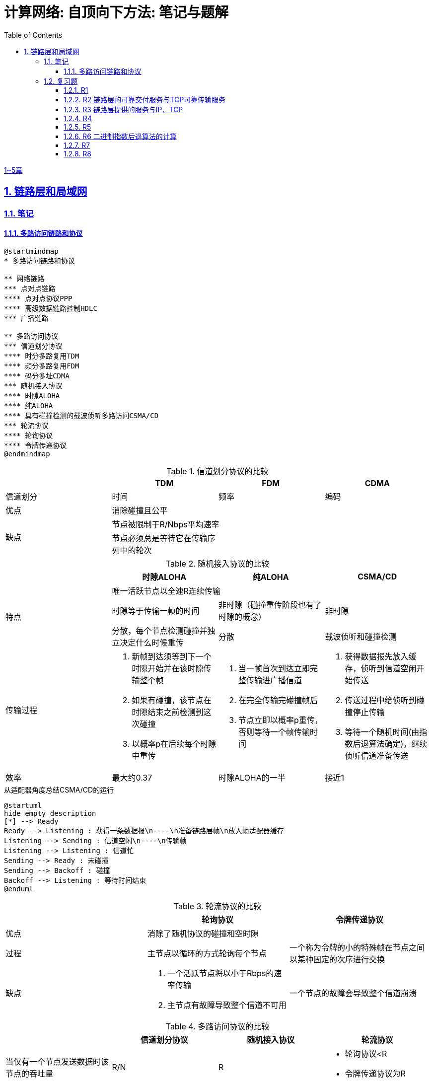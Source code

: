 = 计算网络: 自顶向下方法: 笔记与题解
:imagesdir: ./img
:toc: left
:toclevels: 4
:stem: latexmath
:sectlinks:
:favicon:
:sectnums:
:sectnumlevels: 3

link:legacy.html[1~5章]

== 链路层和局域网

=== 笔记

==== 多路访问链路和协议

[plantuml, target=ch6-3a, format=svg]
....
@startmindmap
* 多路访问链路和协议

** 网络链路
*** 点对点链路
**** 点对点协议PPP
**** 高级数据链路控制HDLC
*** 广播链路

** 多路访问协议
*** 信道划分协议
**** 时分多路复用TDM
**** 频分多路复用FDM
**** 码分多址CDMA
*** 随机接入协议
**** 时隙ALOHA
**** 纯ALOHA
**** 具有碰撞检测的载波侦听多路访问CSMA/CD
*** 轮流协议
**** 轮询协议
**** 令牌传递协议
@endmindmap
....

.信道划分协议的比较
[cols="4*^.^"]
|===
| |TDM |FDM |CDMA

|信道划分
|时间
|频率
|编码

|优点
3+|消除碰撞且公平

.2+|缺点
3+|节点被限制于R/Nbps平均速率

|节点必须总是等待它在传输序列中的轮次
|
|
|===

.随机接入协议的比较
|===
||时隙ALOHA |纯ALOHA| CSMA/CD

.3+.^|特点

3+^|唯一活跃节点以全速R连续传输

|时隙等于传输一帧的时间
|非时隙（碰撞重传阶段也有了时隙的概念）
|非时隙

|分散，每个节点检测碰撞并独立决定什么时候重传
|分散
|载波侦听和碰撞检测

.^|传输过程
a|. 新帧到达须等到下一个时隙开始并在该时隙传输整个帧
. 如果有碰撞，该节点在时隙结束之前检测到这次碰撞
. 以概率p在后续每个时隙中重传
a|. 当一帧首次到达立即完整传输进广播信道
. 在完全传输完碰撞帧后
. 节点立即以概率p重传，否则等待一个帧传输时间
a|. 获得数据报先放入缓存，侦听到信道空闲开始传送
. 传送过程中给侦听到碰撞停止传输
. 等待一个随机时间(由指数后退算法确定)，继续侦听信道准备传送

|效率
|最大约0.37
|时隙ALOHA的一半
|接近1
|===

.从适配器角度总结CSMA/CD的运行
[plantuml, target=ch6-3b, format=svg]
....
@startuml
hide empty description
[*] --> Ready
Ready --> Listening : 获得一条数据报\n----\n准备链路层帧\n放入帧适配器缓存
Listening --> Sending : 信道空闲\n----\n传输帧
Listening --> Listening : 信道忙
Sending --> Ready : 未碰撞
Sending --> Backoff : 碰撞
Backoff --> Listening : 等待时间结束
@enduml
....

.轮流协议的比较
|===
||轮询协议|令牌传递协议

|优点
2+^|消除了随机协议的碰撞和空时隙

|过程
|主节点以循环的方式轮询每个节点
|一个称为令牌的小的特殊帧在节点之间以某种固定的次序进行交换

|缺点
a|. 一个活跃节点将以小于Rbps的速率传输
. 主节点有故障导致整个信道不可用
|一个节点的故障会导致整个信道崩溃
|===

.多路访问协议的比较
|===
||信道划分协议|随机接入协议|轮流协议

|当仅有一个节点发送数据时该节点的吞吐量
|R/N
|R
a|* 轮询协议<R
* 令牌传递协议为R

|当有M个节点发送数据时每个节点的吞吐量
|R/N
a|* 时隙ALOHA为0.37R/M
* 纯ALOHA是时隙ALOHA的一半
* CSMA/CD为R/M
a|* 轮询协议<R/M
* 令牌传递协议为R/M

|是否分散
|是
|是
|否
|===

image::fig6-12.png[width=560]
image::fig6-15.png[width=500]
image::fig6-17.png[width=360]
image::fig6-19.png[width=560]
image::fig6-24.png[width=430]
image::fig6-30.png[width=390]

=== 复习题

==== R1

考虑在6.1节（p.286）中的运输类比。如果一个乘客类比为一个数据报，什么类比于链路层帧？

乘客和乘客乘乘坐的交通工具（轿车、飞机、火车）一起构成一个链路层帧。

==== R2 链路层的可靠交付服务与TCP可靠传输服务

如果在因特网中的所有链路都提供可靠的交付服务，TCP可靠传输服务将是多余的吗？为什么？

TCP可靠传输服务确保传输数据比特不会收到损坏或丢失，且按序交付。而链路层提供的可靠交付服务是面向链路层帧的，这就不能保证数据按序交付。此外，由于路由环路或设备故障，IP可能会丢失数据包。所以TCP可靠传输服务不是多余的。

==== R3 链路层提供的服务与IP、TCP

链路层协议能够向网络层提供哪些可能的服务？在这些链路层服务中，哪些在IP中有对应的服务？哪些在TCP中有对应的服务？

链路层协议向网络层提供的服务：

. 成帧。TCP同样将应用层报文分段，将其封装成运输层报文段。IP将运输层报文段（分片并）用网络层数据报封装起来。
. 链路接入。
. 可靠交付。TCP提供更宏观的可靠运输服务。
. 差错检测和纠正。IP和TCP提供有限的差错检测，即因特网检验和。

==== R4

假设两个节点同时经一个速率为R的广播信道开始传输一个长度为L的分组。用d~prop~表示这两个节点之间的传播时延。如果d~prop~<L/R，会出现碰撞吗？为什么？

image:ch6-r4.png[]

假设节点在t~0~开始传输分组，在t~2~传输完成。由于d~prop~<L/R，节点会在t~1~收到其他节点发送的分组，因此会发生碰撞。

==== R5

在6.3节中，我们列出了广播信道的4种希望的特性。这些特性中的哪些是时隙ALOHA所具有的？令牌传递具有这些特性中的哪些？

[cols="1h,2*"]
|===
||时隙ALOHA |令牌传递

|1）单节点传输时，该节点具有Rbps吞吐量
|✓
|✓

|2）M个节点传输时，每节点具有R/Mbps吞吐量
|✗ 大概0.37R/M
|✓

|3）分散的
|✗ 不完全分散，节点之间需要同步时隙
|✓

|4）简单的
|✓
|✓
|===

==== R6 二进制指数后退算法的计算

在CSMA/CD中，在第5次碰撞后，节点选择K=4的概率有多大？结果K=4在10Mbps以太网上对应于多少秒的时延？

在经历n次碰撞后的K待选集合是stem:[\{0, 1, 2, \dotsc, 2^n-1\}]。当n=5时，这是集合是stem:[\{0, 1, \dotsc, 31\}]，因此选择K=4的概率是1/32。

10Mbps以太网上T~512b~=512b÷10Mbps=51.2ms，因此时延是K×T~512b~=4×5.12ms=204.8ms。

==== R7

使用人类在鸡尾酒会交互的类比来描述轮询和令牌传递协议。

在轮询中，一个主持人每次只允许一个参与者说话，每个参与者都有机会以轮流的方式说话。对于令牌传递，没有主持人，但有酒杯，参与者轮流拿着。只有当参与者拿着酒杯的时候，才允许他说话。

==== R8

如果局域网有很大的周长时，为什么令牌环协议将是低效的？

当一个节点发送一个帧时，该节点必须等待该帧在整个环上传播，然后该节点才能释放令牌。因此，如果L/R与t~prop~相比很小，那么该协议将是低效的。
